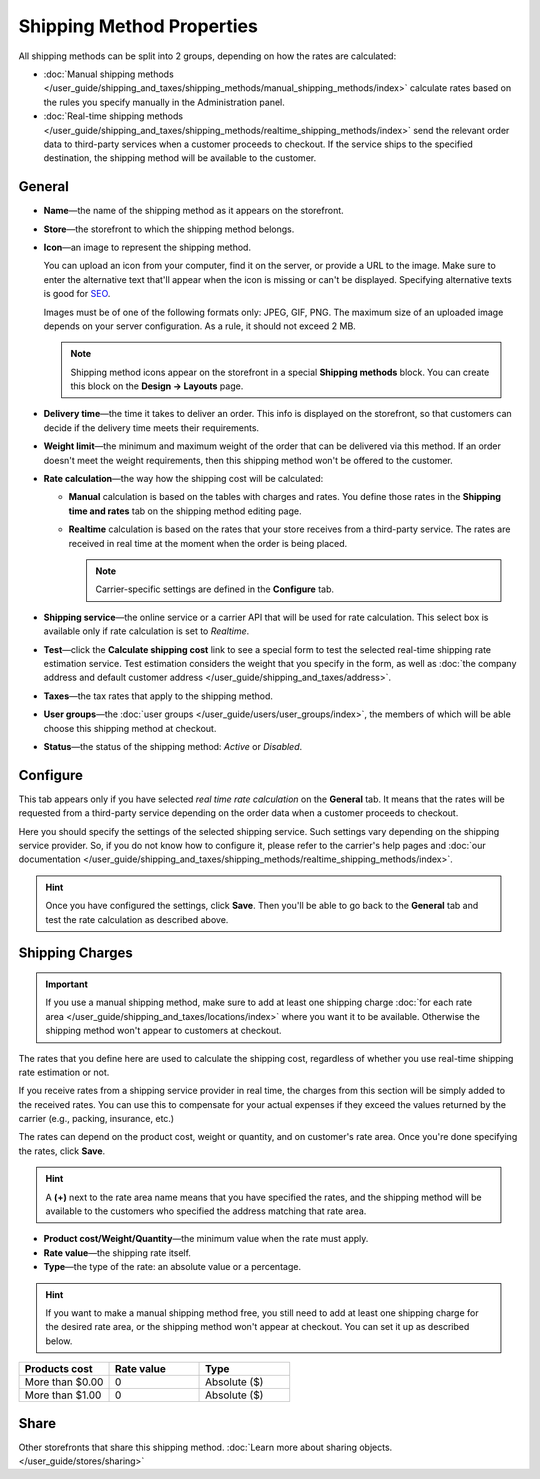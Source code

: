 **************************
Shipping Method Properties
**************************

All shipping methods can be split into 2 groups, depending on how the rates are calculated:

* :doc:`Manual shipping methods </user_guide/shipping_and_taxes/shipping_methods/manual_shipping_methods/index>` calculate rates based on the rules you specify manually in the Administration panel.

* :doc:`Real-time shipping methods </user_guide/shipping_and_taxes/shipping_methods/realtime_shipping_methods/index>` send the relevant order data to third-party services when a customer proceeds to checkout. If the service ships to the specified destination, the shipping method will be available to the customer.

=======
General
=======

* **Name**—the name of the shipping method as it appears on the storefront.

* **Store**—the storefront to which the shipping method belongs.

* **Icon**—an image to represent the shipping method.

  You can upload an icon from your computer, find it on the server, or provide a URL to the image. Make sure to enter the alternative text that'll appear when the icon is missing or can't be displayed. Specifying alternative texts is good for `SEO <https://en.wikipedia.org/wiki/Search_engine_optimization>`_.

  Images must be of one of the following formats only: JPEG, GIF, PNG. The maximum size of an uploaded image depends on your server configuration. As a rule, it should not exceed 2 MB.

  .. note::

      Shipping method icons appear on the storefront in a special **Shipping methods** block. You can create this block on the **Design → Layouts** page.

* **Delivery time**—the time it takes to deliver an order. This info is displayed on the storefront, so that customers can decide if the delivery time meets their requirements.

* **Weight limit**—the minimum and maximum weight of the order that can be delivered via this method. If an order doesn't meet the weight requirements, then this shipping method won't be offered to the customer.

* **Rate calculation**—the way how the shipping cost will be calculated: 

  * **Manual** calculation is based on the tables with charges and rates. You define those rates in the **Shipping time and rates** tab on the shipping method editing page.

  * **Realtime** calculation is based on the rates that your store receives from a third-party service. The rates are received in real time at the moment when the order is being placed.

    .. note::

        Carrier-specific settings are defined in the **Configure** tab.

* **Shipping service**—the online service or a carrier API that will be used for rate calculation. This select box is available only if rate calculation is set to *Realtime*.

* **Test**—click the **Calculate shipping cost** link to see a special form to test the selected real-time shipping rate estimation service. Test estimation considers the weight that you specify in the form, as well as :doc:`the company address and default customer address </user_guide/shipping_and_taxes/address>`.

* **Taxes**—the tax rates that apply to the shipping method.

* **User groups**—the :doc:`user groups </user_guide/users/user_groups/index>`, the members of which will be able choose this shipping method at checkout.

* **Status**—the status of the shipping method: *Active* or *Disabled*.

=========
Configure
=========

This tab appears only if you have selected *real time rate calculation* on the **General** tab. It means that the rates will be requested from a third-party service depending on the order data when a customer proceeds to checkout. 

Here you should specify the settings of the selected shipping service. Such settings vary depending on the shipping service provider. So, if you do not know how to configure it, please refer to the carrier's help pages and :doc:`our documentation </user_guide/shipping_and_taxes/shipping_methods/realtime_shipping_methods/index>`.

.. hint::

    Once you have configured the settings, click **Save**. Then you'll be able to go back to the **General** tab and test the rate calculation as described above.

================
Shipping Charges
================

.. important::

    If you use a manual shipping method, make sure to add at least one shipping charge :doc:`for each rate area </user_guide/shipping_and_taxes/locations/index>` where you want it to be available. Otherwise the shipping method won't appear to customers at checkout.

The rates that you define here are used to calculate the shipping cost, regardless of whether you use real-time shipping rate estimation or not.

If you receive rates from a shipping service provider in real time, the charges from this section will be simply added to the received rates. You can use this to compensate for your actual expenses if they exceed the values returned by the carrier (e.g., packing, insurance, etc.)

The rates can depend on the product cost, weight or quantity, and on customer's rate area. Once you're done specifying the rates, click **Save**.

.. hint::

   A **(+)** next to the rate area name means that you have specified the rates, and the shipping method will be available to the customers who specified the address matching that rate area.

.. image:: img/shipping_charges.png
    :align: center
    :alt: Shipping charges in CS-Cart.

* **Product cost/Weight/Quantity**—the minimum value when the rate must apply.

* **Rate value**—the shipping rate itself.

* **Type**—the type of the rate: an absolute value or a percentage.

.. hint::

    If you want to make a manual shipping method free, you still need to add at least one shipping charge for the desired rate area, or the shipping method won't appear at checkout. You can set it up as described below.

.. list-table::
    :widths: 10 10 10
    :header-rows: 1

    *   -   Products cost 
        -   Rate value
        -   Type
    *   -   More than $0.00
        -   0
        -   Absolute ($)
    *   -   More than $1.00
        -   0
        -   Absolute ($)

=====
Share
=====

Other storefronts that share this shipping method. :doc:`Learn more about sharing objects. </user_guide/stores/sharing>`

.. meta::
   :description: The full list of settings that a shipping methods can have in CS-Cart or Multi-Vendor ecommerce platforms.
